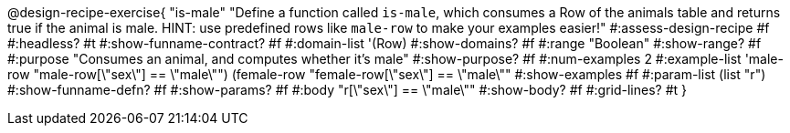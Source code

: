 @design-recipe-exercise{ "is-male"
  "Define a function called `is-male`, which consumes a Row of the animals table and returns true if the animal is male. HINT: use predefined rows like `male-row` to make your examples easier!"
#:assess-design-recipe #f
#:headless? #t
#:show-funname-contract? #f
#:domain-list '(Row)
#:show-domains? #f
#:range "Boolean"
#:show-range? #f
#:purpose "Consumes an animal, and computes whether it's male"
#:show-purpose? #f
#:num-examples 2
#:example-list '((male-row "male-row[\"sex\"] == \"male\"")
				 (female-row "female-row[\"sex\"] == \"male\""))
#:show-examples #f
#:param-list (list "r")
#:show-funname-defn? #f
#:show-params? #f
#:body "r[\"sex\"] == \"male\""
#:show-body? #f
#:grid-lines? #t
}